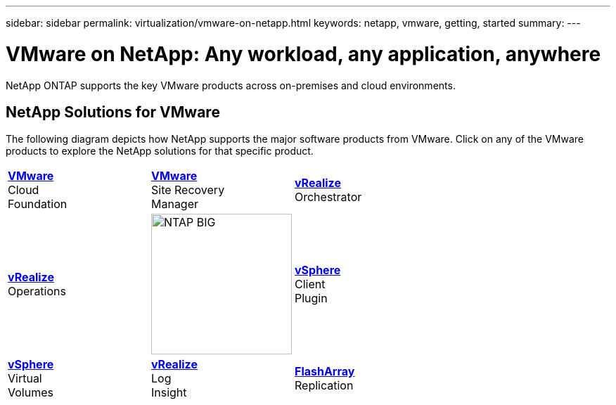 ---
sidebar: sidebar
permalink: virtualization/vmware-on-netapp.html
keywords: netapp, vmware, getting, started
summary:
---

= VMware on NetApp: Any workload, any application, anywhere
:hardbreaks:
:nofooter:
:icons: font
:linkattrs:
:imagesdir: ./../media/

[.lead]
NetApp ONTAP supports the key VMware products across on-premises and cloud environments.

== NetApp Solutions for VMware
The following diagram depicts how NetApp supports the major software products from VMware.  Click on any of the VMware products to explore the NetApp solutions for that specific product.


[width="100%",cols="33%, 33%, 33%",frame=none,grid=none]
|===
^.^| link:/vmware-vcf.hmtl[[blue big]*VMware*] 
Cloud 
Foundation
^.^| link:/vmware-srm.hml[[blue big]*VMware*] 
Site Recovery 
Manager
^.^| link:/vmware-vro.html[[blue big]*vRealize*] 
Orchestrator
//
^.^| link:/vmware-vrop.html[[blue big]*vRealize*] 
Operations
^.^| image:NTAP_BIG.png[width=200]
^.^| link:/vmware-vcp.html[[blue big]*vSphere*] 
Client 
Plugin
//
^.^| link:/vmware-vvols.html[[blue big]*vSphere*] 
Virtual 
Volumes
^.^| link:/vmware-log.html[[blue big]*vRealize*] 
Log 
Insight
^.^| link:/vmware-replication.html[[blue big]*FlashArray*] 
Replication
|===